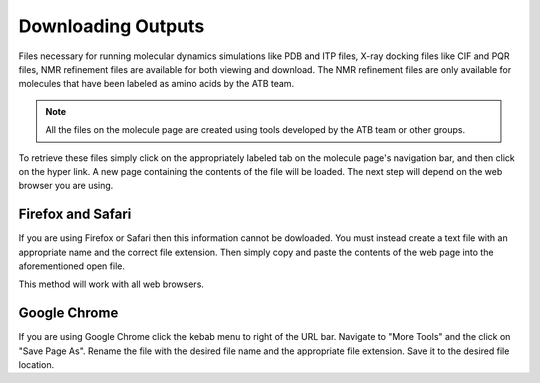 .. _Downloading Outputs:
Downloading Outputs
================================

Files necessary for running molecular dynamics simulations like PDB and ITP files, X-ray docking files like CIF and PQR files, NMR refinement files are available for both viewing and download. The NMR refinement files are only available for molecules that have been labeled as amino acids by the ATB team. 

.. note::
   All the files on the molecule page are created using tools developed by the ATB team or  other groups. 
  

To retrieve these files simply click on the appropriately labeled tab on the molecule page's navigation bar, and then click on the hyper link. A new page containing the contents of the file will be loaded. The next step will depend on the web browser you are using. 

Firefox and Safari
------------------

If you are using Firefox or Safari then this information cannot be dowloaded. You must instead create a text file with an appropriate name and the correct file extension. Then simply copy and paste the contents of the web page into the aforementioned open file. 

This method will work with all web browsers.

Google Chrome
-------------

If you are using Google Chrome click the kebab menu to right of the URL bar. Navigate to \"More Tools"\  and the click on \"Save Page As"\ . Rename the file with the desired file name and the appropriate file extension. Save it to the desired file location.
